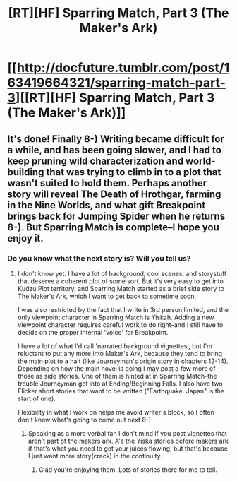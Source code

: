 #+TITLE: [RT][HF] Sparring Match, Part 3 (The Maker's Ark)

* [[http://docfuture.tumblr.com/post/163419664321/sparring-match-part-3][[RT][HF] Sparring Match, Part 3 (The Maker's Ark)]]
:PROPERTIES:
:Author: DocFuture
:Score: 15
:DateUnix: 1501017149.0
:DateShort: 2017-Jul-26
:END:

** It's done! Finally 8-) Writing became difficult for a while, and has been going slower, and I had to keep pruning wild characterization and world-building that was trying to climb in to a plot that wasn't suited to hold them. Perhaps another story will reveal The Death of Hrothgar, farming in the Nine Worlds, and what gift Breakpoint brings back for Jumping Spider when he returns 8-). But Sparring Match is complete--I hope you enjoy it.
:PROPERTIES:
:Author: DocFuture
:Score: 3
:DateUnix: 1501017213.0
:DateShort: 2017-Jul-26
:END:

*** Do you know what the next story is? Will you tell us?
:PROPERTIES:
:Author: Empiricist_or_not
:Score: 1
:DateUnix: 1501104216.0
:DateShort: 2017-Jul-27
:END:

**** I don't know yet. I have a lot of background, cool scenes, and storystuff that deserve a coherent plot of some sort. But it's very easy to get into Kudzu Plot territory, and Sparring Match started as a brief side story to The Maker's Ark, which I want to get back to sometime soon.

I was also restricted by the fact that I write in 3rd person limited, and the only viewpoint character in Sparring Match is Yiskah. Adding a new viewpoint character requires careful work to do right--and I still have to decide on the proper internal 'voice' for Breakpoint.

I have a lot of what I'd call 'narrated background vignettes', but I'm reluctant to put any more into Maker's Ark, because they tend to bring the main plot to a halt (like Journeyman's origin story in chapters 12-14). Depending on how the main novel is going I may post a few more of those as side stories. One of them is hinted at in Sparring Match--the trouble Journeyman got into at Ending/Beginning Falls. I also have two Flicker short stories that want to be written ("Earthquake. Japan" is the start of one).

Flexibility in what I work on helps me avoid writer's block, so I often don't know what's going to come out next 8-)
:PROPERTIES:
:Author: DocFuture
:Score: 1
:DateUnix: 1501106510.0
:DateShort: 2017-Jul-27
:END:

***** Speaking as a more verbal fan I don't mind if you post vignettes that aren't part of the makers ark. A's the Yiska stories before makers ark if that's what you need to get your juices flowing, but that's because I just want more story(crack) in the continuity.
:PROPERTIES:
:Author: Empiricist_or_not
:Score: 1
:DateUnix: 1501108573.0
:DateShort: 2017-Jul-27
:END:

****** Glad you're enjoying them. Lots of stories there for me to tell.
:PROPERTIES:
:Author: DocFuture
:Score: 2
:DateUnix: 1501111123.0
:DateShort: 2017-Jul-27
:END:
